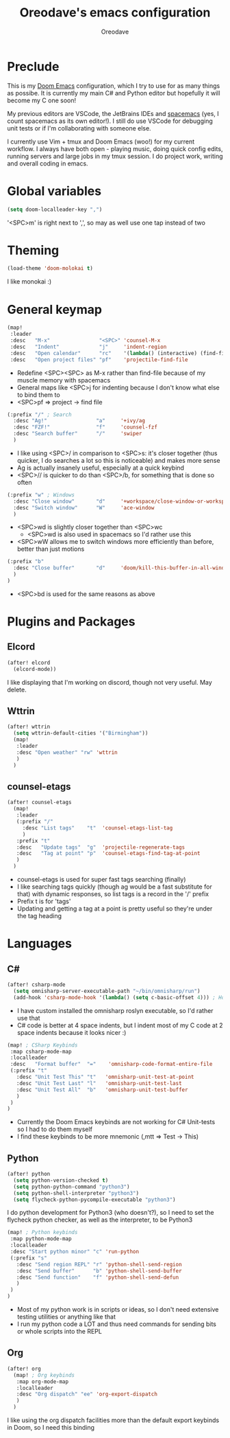 #+TITLE: Oreodave's emacs configuration
#+AUTHOR: Oreodave
#+DESCRIPTION: My Doom Emacs configuration!

* Preclude
This is my [[https://github.com/hlissner/doom-emacs][Doom Emacs]] configuration, which I try to use for as many things as
possibe. It is currently my main C# and Python editor but hopefully it will
become my C one soon!

My previous editors are VSCode, the JetBrains IDEs and [[http://spacemacs.org][spacemacs]] (yes, I count
spacemacs as its own editor!). I still do use VSCode for debugging unit tests or
if I'm collaborating with someone else.

I currently use Vim + tmux and Doom Emacs (woo!) for my current workflow. I
always have both open - playing music, doing quick config edits, running
servers and large jobs in my tmux session. I do project work, writing and
overall coding in emacs.

* Global variables
#+BEGIN_SRC emacs-lisp
(setq doom-localleader-key ",")
#+END_SRC
'<SPC>m' is right next to ',', so may as well use one tap instead of two

* Theming
#+BEGIN_SRC emacs-lisp
(load-theme 'doom-molokai t)
 #+END_SRC
I like monokai :)

* General keymap
#+BEGIN_SRC emacs-lisp
(map!
 :leader
 :desc   "M-x"                "<SPC>" 'counsel-M-x
 :desc   "Indent"             "j"     'indent-region
 :desc   "Open calendar"      "rc"    '(lambda() (interactive) (find-file "~/Text/calendar.org"))
 :desc   "Open project files" "pf"    'projectile-find-file
#+END_SRC
- Redefine <SPC><SPC> as M-x rather than find-file because of my muscle memory
  with spacemacs
- General maps like <SPC>j for indenting because I don't know what else to bind
  them to
- <SPC>pf => project -> find file
#+BEGIN_SRC emacs-lisp
 (:prefix "/" ; Search
   :desc "Ag!"                "a"     '+ivy/ag
   :desc "FZF!"               "f"     'counsel-fzf
   :desc "Search buffer"      "/"     'swiper
   )
#+END_SRC
- I like using <SPC>/ in comparison to <SPC>s: it's closer together (thus
  quicker, I do searches a lot so this is noticeable) and makes more sense
- Ag is actually insanely useful, especially at a quick keybind
- <SPC>// is quicker to do than <SPC>/b, for something that is done so often

#+BEGIN_SRC emacs-lisp
 (:prefix "w" ; Windows
   :desc "Close window"       "d"     '+workspace/close-window-or-workspace
   :desc "Switch window"      "W"     'ace-window
   )
#+END_SRC
- <SPC>wd is slightly closer together than <SPC>wc
  - <SPC>wd is also used in spacemacs so I'd rather use this
- <SPC>wW allows me to switch windows more efficiently than before, better than
  just motions

#+BEGIN_SRC emacs-lisp
 (:prefix "b"
   :desc "Close buffer"       "d"     'doom/kill-this-buffer-in-all-windows
   )
 )
#+END_SRC
- <SPC>bd is used for the same reasons as above

* Plugins and Packages
** Elcord
#+BEGIN_SRC emacs-lisp
(after! elcord
  (elcord-mode))
#+END_SRC
I like displaying that I'm working on discord, though not very useful. May delete.
** Wttrin
#+BEGIN_SRC emacs-lisp
(after! wttrin
  (setq wttrin-default-cities '("Birmingham"))
  (map!
   :leader
   :desc "Open weather" "rw" 'wttrin
   )
  )
#+END_SRC
** counsel-etags
#+BEGIN_SRC emacs-lisp
(after! counsel-etags
  (map!
   :leader
   (:prefix "/"
     :desc "List tags"    "t"  'counsel-etags-list-tag
     )
   :prefix "t"
   :desc   "Update tags"  "g"  'projectile-regenerate-tags
   :desc   "Tag at point" "p"  'counsel-etags-find-tag-at-point
   )
  )
#+END_SRC
- counsel-etags is used for super fast tags searching (finally)
- I like searching tags quickly (though ag would be a fast substitute for that)
  with dynamic responses, so list tags is a record in the '/' prefix
- Prefix t is for 'tags'
- Updating and getting a tag at a point is pretty useful so they're under the
  tag heading

* Languages
** C#
#+BEGIN_SRC emacs-lisp
(after! csharp-mode
  (setq omnisharp-server-executable-path "~/bin/omnisharp/run")
  (add-hook 'csharp-mode-hook '(lambda() (setq c-basic-offset 4))) ; Hook for csharp setting variables
#+END_SRC
- I have custom installed the omnisharp roslyn executable, so I'd rather use
  that
- C# code is better at 4 space indents, but I indent most of my C code at 2
  space indents because it looks nicer :)

#+BEGIN_SRC emacs-lisp
  (map! ; CSharp Keybinds
   :map csharp-mode-map
   :localleader
   :desc   "Format buffer"  "="    'omnisharp-code-format-entire-file
   (:prefix "t"
     :desc "Unit Test This" "t"   'omnisharp-unit-test-at-point
     :desc "Unit Test Last" "l"   'omnisharp-unit-test-last
     :desc "Unit Test All"  "b"   'omnisharp-unit-test-buffer
     )
   )
  )
#+END_SRC
- Currently the Doom Emacs keybinds are not working for C# Unit-tests so I had
  to do them myself
- I find these keybinds to be more mnemonic (,mtt => Test -> This)

** Python
#+BEGIN_SRC emacs-lisp
(after! python
  (setq python-version-checked t)
  (setq python-python-command "python3")
  (setq python-shell-interpreter "python3")
  (setq flycheck-python-pycompile-executable "python3")
#+END_SRC
I do python development for Python3 (who doesn't?), so I need to set the
flycheck python checker, as well as the interpreter, to be Python3


#+BEGIN_SRC emacs-lisp
  (map! ; Python keybinds
   :map python-mode-map
   :localleader
   :desc "Start python minor" "c" 'run-python
   (:prefix "s"
     :desc "Send region REPL" "r" 'python-shell-send-region
     :desc "Send buffer"      "b" 'python-shell-send-buffer
     :desc "Send function"    "f" 'python-shell-send-defun
     )
   )
  )
#+END_SRC
- Most of my python work is in scripts or ideas, so I don't need extensive
  testing utilities or anything like that
- I run my python code a LOT and thus need commands for sending bits or whole
  scripts into the REPL
** Org
#+BEGIN_SRC emacs-lisp
(after! org
  (map! ; Org keybinds
   :map org-mode-map
   :localleader
   :desc "Org dispatch" "ee" 'org-export-dispatch
   )
  )
#+END_SRC
I like using the org dispatch facilities more than the default export keybinds
in Doom, so I need this binding
